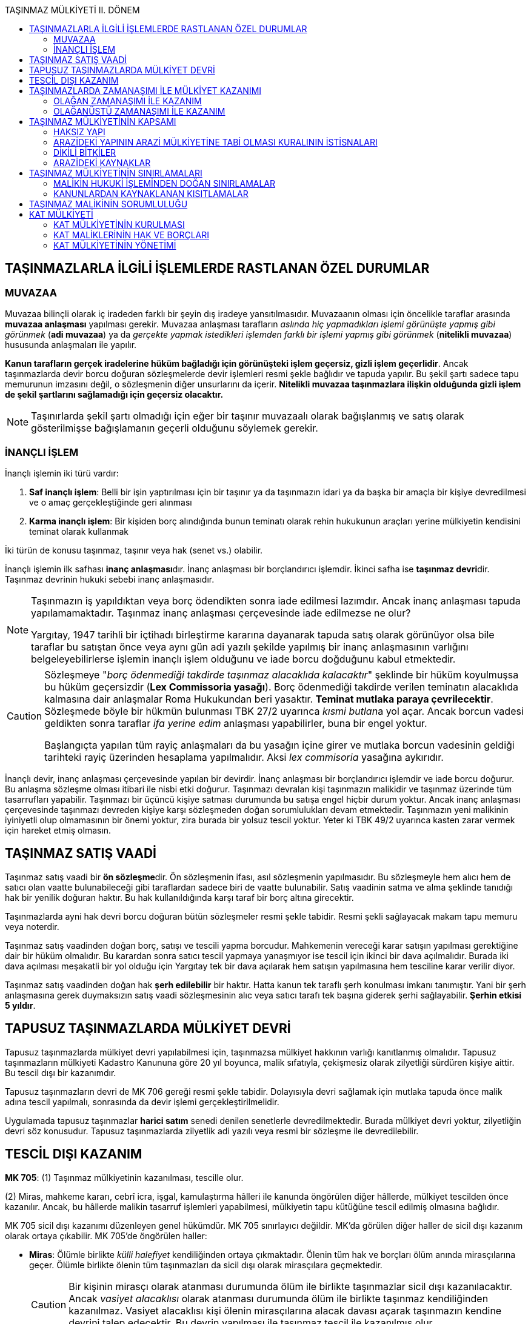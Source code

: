 :icons: font
:toc:
:toc-title: TAŞINMAZ MÜLKİYETİ II. DÖNEM

== TAŞINMAZLARLA İLGİLİ İŞLEMLERDE RASTLANAN ÖZEL DURUMLAR

=== MUVAZAA

Muvazaa bilinçli olarak iç iradeden farklı bir şeyin dış iradeye
yansıtılmasıdır. Muvazaanın olması için öncelikle taraflar arasında *muvazaa
anlaşması* yapılması gerekir. Muvazaa anlaşması tarafların _aslında hiç
yapmadıkları işlemi görünüşte yapmış gibi görünmek_ (*adi muvazaa*) ya da
_gerçekte yapmak istedikleri işlemden farklı bir işlemi yapmış gibi görünmek_
(*nitelikli muvazaa*) hususunda anlaşmaları ile yapılır.

*Kanun tarafların gerçek iradelerine hüküm bağladığı için görünüşteki işlem
geçersiz, gizli işlem geçerlidir*. Ancak taşınmazlarda devir borcu doğuran
sözleşmelerde devir işlemleri resmi şekle bağlıdır ve tapuda yapılır. Bu şekil
şartı sadece tapu memurunun imzasını değil, o sözleşmenin diğer unsurlarını da
içerir. *Nitelikli muvazaa taşınmazlara ilişkin olduğunda gizli işlem de şekil
şartlarını sağlamadığı için geçersiz olacaktır.*

NOTE: Taşınırlarda şekil şartı olmadığı için eğer bir taşınır muvazaalı olarak
bağışlanmış ve satış olarak gösterilmişse bağışlamanın geçerli olduğunu
söylemek gerekir.

=== İNANÇLI İŞLEM

İnançlı işlemin iki türü vardır:

. *Saf inançlı işlem*: Belli bir işin yaptırılması için bir taşınır ya da
taşınmazın idari ya da başka bir amaçla bir kişiye devredilmesi ve o amaç
gerçekleştiğinde geri alınması
. *Karma inançlı işlem*: Bir kişiden borç alındığında bunun teminatı olarak
rehin hukukunun araçları yerine mülkiyetin kendisini teminat olarak kullanmak

İki türün de konusu taşınmaz, taşınır veya hak (senet vs.) olabilir.

İnançlı işlemin ilk safhası **inanç anlaşması**dır. İnanç anlaşması bir
borçlandırıcı işlemdir. İkinci safha ise **taşınmaz devri**dir. Taşınmaz
devrinin hukuki sebebi inanç anlaşmasıdır.

[NOTE]
====
Taşınmazın iş yapıldıktan veya borç ödendikten sonra iade edilmesi lazımdır.
Ancak inanç anlaşması tapuda yapılamamaktadır. Taşınmaz inanç anlaşması
çerçevesinde iade edilmezse ne olur?

Yargıtay, 1947 tarihli bir içtihadı birleştirme kararına dayanarak tapuda satış
olarak görünüyor olsa bile taraflar bu satıştan önce veya aynı gün adi yazılı
şekilde yapılmış bir inanç anlaşmasının varlığını belgeleyebilirlerse işlemin
inançlı işlem olduğunu ve iade borcu doğduğunu kabul etmektedir.
====

[CAUTION]
====
Sözleşmeye "_borç ödenmediği takdirde taşınmaz alacaklıda kalacaktır_" şeklinde
bir hüküm koyulmuşsa bu hüküm geçersizdir (*Lex Commissoria yasağı*). Borç
ödenmediği takdirde verilen teminatın alacaklıda kalmasına dair anlaşmalar Roma
Hukukundan beri yasaktır. *Teminat mutlaka paraya çevrilecektir*. Sözleşmede
böyle bir hükmün bulunması TBK 27/2 uyarınca __kısmi butlan__a yol açar. Ancak
borcun vadesi geldikten sonra taraflar _ifa yerine edim_ anlaşması yapabilirler,
buna bir engel yoktur. 

Başlangıçta yapılan tüm rayiç anlaşmaları da bu yasağın içine girer ve mutlaka
borcun vadesinin geldiği tarihteki rayiç üzerinden hesaplama yapılmalıdır. Aksi
_lex commisoria_ yasağına aykırıdır.
====

İnançlı devir, inanç anlaşması çerçevesinde yapılan bir devirdir. İnanç
anlaşması bir borçlandırıcı işlemdir ve iade borcu doğurur. Bu anlaşma sözleşme
olması itibari ile nisbi etki doğurur. Taşınmazı devralan kişi taşınmazın
malikidir ve taşınmaz üzerinde tüm tasarrufları yapabilir. Taşınmazı bir üçüncü
kişiye satması durumunda bu satışa engel hiçbir durum yoktur. Ancak inanç
anlaşması çerçevesinde taşınmazı devreden kişiye karşı sözleşmeden doğan
sorumlulukları devam etmektedir. Taşınmazın yeni malikinin iyiniyetli olup
olmamasının bir önemi yoktur, zira burada bir yolsuz tescil yoktur. Yeter ki
TBK 49/2 uyarınca kasten zarar vermek için hareket etmiş olmasın.

== TAŞINMAZ SATIŞ VAADİ

Taşınmaz satış vaadi bir **ön sözleşme**dir. Ön sözleşmenin ifası, asıl
sözleşmenin yapılmasıdır. Bu sözleşmeyle hem alıcı hem de satıcı olan vaatte
bulunabileceği gibi taraflardan sadece biri de vaatte bulunabilir. Satış
vaadinin satma ve alma şeklinde tanıdığı hak bir yenilik doğuran haktır. Bu hak
kullanıldığında karşı taraf bir borç altına girecektir.

Taşınmazlarda ayni hak devri borcu doğuran bütün sözleşmeler resmi şekle
tabidir. Resmi şekli sağlayacak makam tapu memuru veya noterdir. 

Taşınmaz satış vaadinden doğan borç, satışı ve tescili yapma borcudur.
Mahkemenin vereceği karar satışın yapılması gerektiğine dair bir hüküm
olmalıdır. Bu karardan sonra satıcı tescil yapmaya yanaşmıyor ise tescil için
ikinci bir dava açılmalıdır. Burada iki dava açılması meşakatli bir yol olduğu
için Yargıtay tek bir dava açılarak hem satışın yapılmasına hem tesciline karar
verilir diyor.

Taşınmaz satış vaadinden doğan hak *şerh edilebilir* bir haktır. Hatta kanun
tek taraflı şerh konulması imkanı tanımıştır. Yani bir şerh anlaşmasına gerek
duymaksızın satış vaadi sözleşmesinin alıc veya satıcı tarafı tek başına
giderek şerhi sağlayabilir. *Şerhin etkisi 5 yıldır*. 

== TAPUSUZ TAŞINMAZLARDA MÜLKİYET DEVRİ

Tapusuz taşınmazlarda mülkiyet devri yapılabilmesi için, taşınmazsa mülkiyet
hakkının varlığı kanıtlanmış olmalıdır. Tapusuz taşınmazların mülkiyeti
Kadastro Kanununa göre 20 yıl boyunca, malik sıfatıyla, çekişmesiz olarak
zilyetliği sürdüren kişiye aittir. Bu tescil dışı bir kazanımdır. 

Tapusuz taşınmazların devri de MK 706 gereği resmi şekle tabidir. Dolayısıyla
devri sağlamak için mutlaka tapuda önce malik adına tescil yapılmalı,
sonrasında da devir işlemi gerçekleştirilmelidir.

Uygulamada tapusuz taşınmazlar *harici satım* senedi denilen senetlerle
devredilmektedir. Burada mülkiyet devri yoktur, zilyetliğin devri söz
konusudur. Tapusuz taşınmazlarda zilyetlik adi yazılı veya resmi bir sözleşme
ile devredilebilir.

== TESCİL DIŞI KAZANIM

====
*MK 705*: (1) Taşınmaz mülkiyetinin kazanılması, tescille olur.

(2) Miras, mahkeme kararı, cebrî icra, işgal, kamulaştırma hâlleri ile kanunda
öngörülen diğer hâllerde, mülkiyet tescilden önce kazanılır. Ancak, bu hâllerde
malikin tasarruf işlemleri yapabilmesi, mülkiyetin tapu kütüğüne tescil edilmiş
olmasına bağlıdır. 
====

MK 705 sicil dışı kazanımı düzenleyen genel hükümdür. MK 705 sınırlayıcı
değildir. MK'da görülen diğer haller de sicil dışı kazanım olarak ortaya
çıkabilir. MK 705'de öngörülen haller:

* *Miras*: Ölümle birlikte _külli halefiyet_ kendiliğinden ortaya çıkmaktadır.
Ölenin tüm hak ve borçları ölüm anında mirasçılarına geçer. Ölümle birlikte
ölenin tüm taşınmazları da sicil dışı olarak mirasçılara geçmektedir.
+
[CAUTION]
====
Bir kişinin mirasçı olarak atanması durumunda ölüm ile birlikte taşınmazlar
sicil dışı kazanılacaktır. Ancak _vasiyet alacaklısı_ olarak atanması durumunda
ölüm ile birlikte taşınmaz kendiliğinden kazanılmaz. Vasiyet alacaklısı kişi
ölenin mirasçılarına alacak davası açarak taşınmazın kendine devrini talep
edecektir. Bu devrin yapılması ile taşınmaz tescil ile kazanılmış olur.
====
* *Mahkeme kararı*: Bir taşınmazda ayni hak devri borcu doğuran bir sözleşme
ifa edilmediği takdirde, mahkemeden mülkiyetin MK 716'ya göre geçirilmesi talep
edilebilir. Bu durumda mahkemenin verdiği karar mülkiyeti geçiren yenilik
doğuran bir karardır. Bu karardan sonra yapılan tescil açıklayıcıdır.
+
[caption=""]
.Tescili isteme hakkı
====
*TMK 716*: (1) Mülkiyetin kazanılmasına esas olacak bir hukukî sebebe dayanarak
malikten mülkiyetin kendi adına tescilini istemek hususunda kişisel hakka sahip
olan kimse, malikin kaçınması hâlinde hâkimden, mülkiyetin hükmen geçirilmesini
isteyebilir.

(2) Bir taşınmazın mülkiyetini işgal, miras, kamulaştırma, cebrî icra veya
mahkeme kararına dayanarak kazanan kişi tescili doğrudan doğruya yaptırabilir.

(3) Bir taşınmazın mülkiyetinde eşler arasındaki mal rejimi dolayısıyla meydana
gelen değişiklikler, eşlerden birinin istemiyle tapu kütüğüne doğrudan tescil
olunur.
====
* *Cebri icra*: Haciz, rehnin paraya çevrilmesi veya iflas yoluyla takipte
birinin taşınmazı üzerinde haciz işlemi uygulatıp satış yapıldığında ihale
bittiği anda ihaleyi kazanan kişi sicil dışı mülkiyet sahibi olur.
* *İşgal*: İşgal bir yere el atma, orada bir hakimiyet kurmadır. İşgal yolu ile
mülkiyet kazanımı tapulu olup mülkiyet hakkı terkin edilmiş bir taşınmaz
olmalıdır.
+
NOTE: Mülkiyet hakkının terkin edilmiş olması sınırlı ayni hakları etkilemez.
İşgal yoluyla mülkiyeti kazanan kişi sınırlı ayni hakları tanımak zorundadır.
* *Kamulaştırma*

== TAŞINMAZLARDA ZAMANAŞIMI İLE MÜLKİYET KAZANIMI

=== OLAĞAN ZAMANAŞIMI İLE KAZANIM

[caption=""]
.Olağan zamanaşımı
====
*TMK 712*: Geçerli bir hukukî sebep olmaksızın tapu kütüğüne malik olarak
yazılan kişi, taşınmaz üzerindeki zilyetliğini davasız ve aralıksız olarak on
yıl süreyle ve iyiniyetle sürdürürse, onun bu yolla kazanmış olduğu mülkiyet
hakkına itiraz edilemez.
====

Şartları: 

. *Tapulu* bir taşınmaz olacak
. Tapudaki kayıt *yolsuz* olacak
. Zamanaşımı ile kazandığını iddia eden tapuda *malik olarak* görünecek
. Taşınmazda *10 yıl* süre ile *malik sıfatıyla* ve *aralıksız* zilyet olacak
+
TIP: Eğer kişi sürenin başında ve sonunda zilyetse karine olarak o süre boyunca
da zilyet kabul edilir. Küçük ara vermeler aralıksız olma şartını bozmaz.
. Bu 10 yıl *davasız* geçecek
+
NOTE: Zilyetliğin davasız olma şartı kendisine karşı dava açılmamış olmasıdır.
Bu dava kural olarak istihkak davası niteliğinde tapu kaydının düzeltilmesi
davasıdır. İstihkak davası niteliğinde olmayan bir dava, davasız olma şartını
bozmaz.
. Kişi *iyiniyetli* olacak
+
TIP: İstihkak davası dışında bir dava davasızlık şartını bozmazsa da iyiniyet
durumunu bozabilir. İyiniyet yolsuz kaydın konulmasından 10 yılın dolmasına
kadar bütün süreçte bulunması gereken bir şarttır.

Bu şartların varlığı halinde 10 yılın sonunda kanun gereği yolsuz kayıt
düzelerek hukuka uygun hale gelir. Artık malik aleyhine tapu kaydının
düzeltilmesi davası açılsa bile bu davanın reddedilmesi gerekir. Kişinin
tescilin yolsuz olduğu andan itibaren malik olarak kabul edilmesi gerektiği
kabul edilir.

=== OLAĞANÜSTÜ ZAMANAŞIMI İLE KAZANIM

[caption=""]
.Olağanüstü zamanaşımı
====
*TMK 713*: (1) Tapu kütüğünde kayıtlı olmayan bir taşınmazı davasız ve
aralıksız olarak yirmi yıl süreyle ve malik sıfatıyla zilyetliğinde bulunduran
kişi, o taşınmazın tamamı, bir parçası veya bir payı üzerindeki mülkiyet
hakkının tapu kütüğüne tesciline karar verilmesini isteyebilir.

(2) Aynı koşullar altında, maliki tapu kütüğünden anlaşılamayan veya yirmi yıl
önce (…)(1) hakkında gaiplik kararı verilmiş bir kimse adına kayıtlı bulunan
taşınmazın tamamının veya bölünmesinde sakınca olmayan bir parçasının zilyedi
de, o taşınmazın tamamı, bir parçası veya bir payı üzerindeki mülkiyet hakkının
tapu kütüğüne tesciline karar verilmesini isteyebilir.

(3) Tescil davası, Hazineye ve ilgili kamu tüzel kişilerine veya varsa tapuda
malik gözüken kişinin mirasçılarına karşı açılır.

(4) Davanın konusu, mahkemece gazeteyle bir defa ve ayrıca taşınmazın bulunduğu
yerde uygun araç ve aralıklarla en az üç defa ilân olunur.

(5) Son ilândan başlayarak üç ay içinde yukarıdaki koşulların gerçekleşmediğini
ileri sürerek itiraz eden bulunmaz ya da itiraz yerinde görülmez ve davacının
iddiası ispatlanmış olursa, hâkim tescile karar verir. Mülkiyet, birinci
fıkrada öngörülen koşulların gerçekleştiği anda kazanılmış olur.

(6) Davalılar ve itiraz edenler, aynı davada kendi adlarına tescile karar
verilmesini isteyebilirler.

(7) Kararda, tescili istenilen taşınmazın niteliği, yeri, sınırları ve
yüzölçümü belirtilir ve karara, uzmanlarca düzenlenen teknik bilgileri içeren
krokisi de eklenir.

(8) Özel kanun hükümleri saklıdır.
====

<<<

==== TAPUSUZ TAŞINMAZLARDA OLAĞANÜSTÜ ZAMANAŞIMI İLE KAZANIM

[caption=""]
.Tapuda kayıtlı olmayan taşınmaz malların tespiti
====
*Kadastro Kanunu 14*: (1) Tapuda kayıtlı olmayan ve aynı çalışma alanı içinde
bulunan ve toplam yüzölçümü sulu toprakta 40, kuru toprakta 100 dönüme kadar
olan (40 ve 100 dönüm dahil) bir veya birden fazla taşınmaz mal, çekişmesiz ve
aralıksız en az yirmi yıldan beri malik sıfatıyla zilyetliğini belgelerle veya
bilirkişi veyahut tanık beyanlarıyla ispat eden zilyedi adına tespit edilir.

(2) Sulu veya kuru arazi ayrımı, Toprak Koruma ve Arazi Kullanımı Kanunu
hükümlerine göre yapılır.

(3) 4342 sayılı Mera Kanununun 7 nci maddesinin üçüncü fıkrası gereği 3402
sayılı Kanun hükümlerine göre yapılacak işlemlerde Kadastro Komisyonlarına konu
uzmanı Ziraat Mühendisi dâhil edilir.

(4) Taşınmaz malın, yukarıdaki fıkranın kapsamı dışında kalan kısmının zilyedi
adına tespit edilebilmesi için, birinci fıkra gereğince delillendirilen
zilyetliğin ayrıca aşağıdaki belgelerden birine dayandırılması lazımdır.

.. 31/12/1981 tarihine veya daha önceki tarihlere ait vergi kayıtları,
.. Tasdikli irade suretleri ile fermanlar,
.. Muteber mütevelli, sipahi, mültezim temessük veya senetleri,
.. Kayıtları bulunmayan tapu veya mülga hazinei hassa senetleri veya muvakkat
tasarruf ilmuhaberleri,
.. Tasdiksiz tapu yoklama kayıtları,
.. Mülkname, muhasebatı atika kalemi kayıtları,
.. Mubayaa, istihkam ve ihbar hüccetleri,
.. Evkaf idarelerinden tapuya devredilmemiş tasarruf kayıtları. 
====

Tapusuz taşınmazlar için MK 713 ve Kadastro Kanunu 14 uygulanır. Hatta MK
713'ün devre dışı kaldığı söylenebilir. Tapusuz taşınmazlar bakımından şartları
belirleyen Kadastro Kanunudur ve Kadastro Kanunu yürürlükten kalkana kadar
böyle devam edecektir. Bunun kadastro yapılmasıyla ilgisi yoktur. Kadastro
yapılmayan yerlerde de Kadastro Kanunu 33 gereği Kadastro Kanunu 14 uygulanır.

Sulu toprakta 40, kuru toprakta 100 dönüme kadar olan yerler sınırdır. Bir kişi
zamanaşımı ile ancak bu kadar kazanabilir. MK 713'te böyle bir sınır yoktur.

20 yıl bir zamanaşımı süresi olduğu için hesaplanması TBK'daki zamanaşımı
sürelerinin hesaplanmasına ilişkindir. 

Zilyetlik devir yoluyla geçmiş ise ve geçerli bir hukuki sebep varsa zilyetliği
devralan kendisine devredenin zilyetlik süresinden faydalanabilir.

Davasız olma şartı burada da geçerlidir. Ancak dava dışında zilyetliğin
zamanaşımı ile kazandırmasını engellemez, zira olağanüstü zamanaşımı ile
kazanımda iyiniyet şartı yoktur. Kişi taşınmazın başkasına ait olduğunu bilse
dahi, tapusuz taşınmaza 20 yıl boyunca davasız zilyet olmuşsa mülkiyeti
kazanır.

[NOTE]
====
Taşınmazda 15 yıldır zilyet olan kişi olağanüstü zamanaşımı ile mülkiyeti
kazanmış olduğu iddiası ile mahkemeye başvurur ve taşınmazın kendisi adına
tescilini isterse dava reddedilecektir. Zira olağanüstü zamanaşımı ile kazanım
için gerekli süre 20 yıldır. Bu durumda aynı kişi 5 yıl sonra tekrar dava
açabilir mi?

Bu problem 2007 tarihli bir içtihadı birleştirme kararı ile çözülmüştür.
Yargıtay, davanın süre şartı dolmadığı için reddi halinde yeni bir 20 yıllık
süreye ihtiyaç duyulacağını, sürenin baştan başlayacağını kabul etmiştir.
====

Kadastro çalışmasında kişi hakkını sulu arazide 40, kuru arazide 100 dönüme
kadar bilirkişi ve tanık beyanıyla ispat ettiği takdirde önce tutanağa
geçirilir, sonrasında da itiraz edilmezse tutanaklar tapuya dönüştürülür. 

Kadastro teknisyeni şartların varlığına ikna olursa tutanağa yazar. Şartların
gerçekleşmemişse dava açılır ve mahkeme kararı ile kesin çözüme bağlanır.

IMPORTANT: Bir kadastro bölgesinde, kadastro kesinleştikten sonra kadastro
öncesi bir hukuki sebebe dayanarak dava açılması için 10 yıllık bir hak
düşürücü süre tanınmıştır.

Kadastro çalışması dışında, 20 yıl boyunca tapusuz taşınmaza zilyet olmuş kişi
taşınmazın kendisine tescili için MK 713 uyarınca dava açmalıdır. 

NOTE: 1998 tarihli bir içtihadi birleştirme kararında Yargıtay mahkemenin
kararının kurucu olduğunu kabul etmiştir. Doktrinde bu karar çokça
eleştirilmiş, 20 yıllık zilyetlik aranan şartlarda dolduğu anda mülkiyetin
kazanıldığı savunulmuştur.

[caption=""]
.Hazine adına tespit
====
*Kadastro Kanunu 18*: (1) Yukarıdaki maddelerin hükümleri dışında kalan ve
tescile tabi bulunan taşınmaz mallar ile tarım alanına dönüştürülmesi veya
ekonomik yarar sağlanması mümkün olan yerler Hazine adına tespit olunur.

(2) Orta malları, hizmet malları, ormanlar ve Devletin hüküm ve tasarrufu
altında olup da bir kamu hizmetine tahsis edilen yerler ile kanunları uyarınca
Devlete kalan taşınmaz mallar, tapuda kayıtlı olsun olmasın kazandırıcı
zamanaşımı yolu ile iktisap edilemez.
====

[caption=""]
.İhya edilen taşınmaz mallar
====
*Kadastro Kanunu 17*: (1) Orman sayılmayan Devletin hüküm ve tasarrufu altında
bulunan ve kamu hizmetine tahsis edilmeyen araziden, masraf ve emek sarfı ile
imar ve ihya edilerek tarıma elverişli hale getirilen taşınmaz mallar 14 üncü
maddedeki şartlar mevcut ise imar ve ihya edenler veya halefleri adına, aksi
takdirde hazine adına tespit edilir.

(2) İl, ilçe ve kasabaların imar planının kapsadığı alanlarda kalan taşınmaz
mallarda bu hüküm uygulanmaz. 
====

== TAŞINMAZ MÜLKİYETİNİN KAPSAMI

[caption=""]
.Kapsam
====
*MK 718*: (1) Arazi üzerindeki mülkiyet, kullanılmasında yarar olduğu ölçüde,
üstündeki hava ve altındaki arz katmanlarını kapsar.

(2) Bu mülkiyetin kapsamına, yasal sınırlamalar saklı kalmak üzere yapılar,
bitkiler ve kaynaklar da girer.
====

Arazi sınırları belirlenmiş yeryüzü parçasıdır. Sınırların belirlenmesi MK
719'da düzenlenmiştir.

[caption=""]
.Sınırların belirlenmesi
====
*MK 719*: (1) Taşınmazın sınırları, tapu plânları ve arz üzerindeki sınır
işaretleriyle belirlenir.

(2) Tapu plânları ile arz üzerindeki işaretler birbirini tutmazsa, asıl olan
plândaki sınırdır. Bu kural, yetkili makamlarca heyelân bölgesi olduğu
belirlenen yörelerde uygulanmaz.
====

Tapudaki belgeler arasında harita ya da plan denilen krokiler vardır. Bu
krokiler taşınmazın sınırını belli eden en önemli belgelerdir. Kural sınırların
krokiye göre belirlenmesidir. Eğer krokiye göre belirlenen sınıra bir başkası
tecavüz ediyorsa, mülkiyet hakkına dayanan *el atmanın önlenmesi davası* tecavüz
önlenir. Eğer tapuda bir yanlışlık varsa, kroki yanlış olduğu için yüzölçümü
sınırları tapuya yanlış geçirilmişse o zaman da mülkiyet hakkına dayanan *tapu
kaydının düzeltimesi davası* açılacaktır.

[caption=""]
.Sınır belirleme yükümlülüğü
====
*MK 720*: (1) Her arazi maliki, komşusunun istemi üzerine belli olmayan
sınırların belirlenmesi için tapu plânlarının düzeltilmesine veya arz üzerine
sınır işaretleri konulmasına katkıda bulunmakla yükümlüdür.
====

=== HAKSIZ YAPI

[caption=""]
.Mülkiyet ilişkisi
====
*MK 722*: (1) Bir kimse kendi arazisindeki yapıda başkasının malzemesini ya da
başkasının arazisindeki yapıda kendisinin veya bir başkasının malzemesini
kullanırsa, bu malzeme arazinin bütünleyici parçası olur.

(2) Ancak, sahibinin rızası olmaksızın kullanılmış olan malzemenin sökülmesi
aşırı zarara yol açmayacaksa, malzeme sahibi, gideri yapıyı yaptırana ait olmak
üzere bunların sökülüp kendisine verilmesini isteyebilir.

(3) Aynı koşullar altında arazinin maliki de, rızası olmaksızın yapılan yapıda
kullanılan malzemenin, gideri yapıyı yaptırana ait olmak üzere sökülüp
kaldırılmasını isteyebilir.
====

[caption=""]
.Tazminat
====
*MK 723*: (1) Malzeme sökülüp alınmazsa arazi maliki, malzeme sahibine uygun
bir tazminat ödemekle yükümlüdür.  Yapıyı yaptıran arazi maliki iyiniyetli
değilse hâkim, malzeme sahibinin uğradığı zararın tamamının tazmin edilmesine
karar verebilir.

(2) Yapıyı yaptıran malzeme sahibi iyiniyetli değilse, hâkimin hükmedeceği
miktar bu malzemenin arazi maliki için taşıdığı en az değeri geçmeyebilir.
====

[caption=""]
.Arazinin mülkiyetinin malzeme sahibine verilmesi
====
*MK 724*: (1) Yapının değeri açıkça arazinin değerinden fazlaysa, iyiniyetli
taraf uygun bir bedel karşılığında yapının ve arazinin tamamının veya yeterli
bir kısmının mülkiyetinin malzeme sahibine verilmesini isteyebilir.
====

==== HAKSIZ YAPIYI ARAZİ MALİKİNİN YAPMASI

Arazi malikinin kendi arazisi üzerinde inşa ettiği yapıda başkasına ait
malzemeyi haksız olarak kullanması durumudur. Normal şartlarda yapı arazinin
bütünleyici parçası olduğu için arazi malikinin olur.

. *MK 722 kapsamında malzemenin sökülerek geri verilmesi için*:

.. İnşaat malzeme malikinin rızası olmadan yapılmış olmalıdır.
.. Malzemenin sökülerek kaldırılması aşırı zarara yol açmamalıdır.

. *MK 723 kapsamında tazminat talep edilebilmesi için*:

.. Malzemenin sökülerek geri verilmesi talep edilmemiş veya edilse bile
reddedilmiş olmalıdır.

[NOTE]
====
Tarafların iyiniyeti tazminat ödeme yükümlülüğünün olup olmaması kapsamında
değil, tazminat miktarının takdiri aşamasında önem arz eder. Ödenecek tazminat
miktarı tarafların iyiniyetine göre farklılık gösterir.

Arazi malikinin malzemenin başkasına ait olduğunu bilmemesi ve bilmesinin
gerekmemesi ya da bunu bilmekle birlikte malzeme malikinin rızasının olduğunu
düşünmekte haklı olması durumunda iyiniyetli olduğu kabul edilir.

Arazi maliki iyiniyetli ise uygun bir tazminat ödemekle yükümlüdür. İyiniyetli
değilse, hakim malzeme malikinin uğradığı zararın tümünün tazminine
hükmedebilir. Ancak tazminat taşınmazın arazi malikine sağladığı objektif değer
faydasını aşamaz.

Arazi maliki iyiniyetli ise _sebepsiz zenginleşme_, iyiniyetli değilse _haksız
fiil_ hükümlerine göre sorumlu olur.

Malzeme sahibi iyiniyetli değilse, malzemenin alındığını, kullanıldığını görmüş
ama ses çıkarmamışsa tazminat miktarı, malzemenin arazi maliki için taşıdığı en
az değeri geçmeyebilir.
====

. *MK 724 kapsamında arazi mülkiyetinin malzeme malikine geçirilmesi için*:

.. Malzeme maliki arazi mülkiyetinin kendisine geçirilmesini talep etmelidir.
.. Malzeme maliki iyiniyetli olmalıdır.
.. Yapının değeri *açıkça* arazinin değerinden fazla olmalıdır.
.. Malzeme maliki MK 722 uyarınca talepte bulunmamış veya bulunmuş olsa bile
talebi reddedilmiş olmalıdır.
.. Malzeme maliki MK 723 uyarınca tazminat talebinde bulunmamış olmalıdır.

Yukarıdaki şartların varlığı halinde malzeme maliki, yapının ve arazinin
mülkiyetinin *uygun bir bedel karşılığında* kendisine verilmesini isteyebilir.

==== HAKSIZ YAPIYI MALZEME MALİKİNİN YAPMASI

Bir kişinin kendisine ait malzeme ile başkasının taşınmazına haksız yapı
yapması durumudur.

. *MK 722/3 uyarınca arazi malikinin malzemenin sökülerek kaldırılmasını talep
etmesi için*: 

.. Yapı arazi malikinin rızası olmadan yapılmış olmalıdır.
.. Malzemenin sökülerek kaldırılması aşırı zarara yol açmamalıdır.

Arazi malikinin malzemenin sökülerek kaldırılmasını talep etmemiş olması veya
bu talebin reddedilmiş olması halinde malzeme maliki arazi malikinden tazminat
talep edebilir.

. *MK 723 uyarınca tazminat talep edilebilmesi için*:

.. Arazi malikinin malzemenin sökülerek kaldırılmasını talep etmemiş olması
veya bu talebin reddedilmiş olması gerekir.

[NOTE]
====
Malzeme maliki iyiniyetli ise, yani arazinin başkasına ait olduğunu bilmiyorsa
ve bilmesi gerekmiyorsa ya da arazi malikinin rızasının olduğunu düşünmekte
haklı ise uygun bir tazminat isteyebilir. Hem malzemenin parasını hem de
emeğini isteyebilir.

Malzeme maliki iyiniyetli değilse, arazi malikinin vereceği tazminat bu
malzemenin arazi maliki için taşıdığı en az değeri geçemez.

Arazi maliki iyiniyetli değilse malzeme malikinin bütün zararlarının tazminine
hükmedebilir.
====

. *MK 724 uyarınca arazi müllkiyetinin malzeme malikine geçirilmesi talebi*:

.. Bu talebi hem arazi maliki hem de malzeme maliki yöneltebilir. Talep eden
taraf iyiniyetli olmalıdır. 
.. Arazi malikine uygun bir tazminat verilmelidir.
.. Malzemenin sökülerek kaldırılması talep edilmemiş veya reddedilmiş
olmalıdır.
.. Tazminat talep edilmemiş olmalıdır.
.. Yapının değeri açıkça arazinin değerinden fazla olmalıdır.

==== HAKSIZ YAPIYI ÜÇÜNCÜ KİŞİNİN YAPMASI

Üçüncü bir kişinin başkasına ait bir malzeme ile bir başka kişinin arazisi
üzerinde haksız yapı inşa etmesi durumudur.

. *Arazi malikinin hakları*

.. _Giderleri yapana ait olmak üzere malzemenin sökülüp kaldırılması_

... Arazi malikinin rızası olmamalıdır.
... Malzemenin sökülüp kaldırılması aşırı zarara yol açmamalıdır.

.. _Vekaletsiz iş görme veya haksız fiil kurallarına göre yapandan tazminat
talebi_

. *Malzeme malikinin hakları*

.. _Yapı arazi malikinin rızası ile yapılmış ise MK 722 veya 723'ün
uygulanması_
+
NOTE: Malzeme maliki, arazi malikinden sebepsiz zenginleşme hükümlerine göre,
inşaatı yapandan ise haksız fiil veya sebepsiz zenginleşme kurallarına göre
talepte bulunabilir. Zararını bir tarafa tazmin ettirmiş ise artık diğer tarafa
başvurması mümkün değildir.
.. _Malzeme maliki iyiniyetli ise MK 724 uyarınca arazi mülkiyetinin kendisine
geçirilmesi_

. *Yapıyı yapanın hakları*
+
Malzeme malikinden bir talepte bulunamaz.

.. _Arazi malikinin rızası varsa, arazi malikine vekalet hükümleri kapsamında
başvurabilir._
.. _Arazi malikinin rızası varsa, arazi malikine karşı vekaletsiz iş görme
hükümlerinden faydalanabilir._

=== ARAZİDEKİ YAPININ ARAZİ MÜLKİYETİNE TABİ OLMASI KURALININ İSTİSNALARI

==== TAŞKIN YAPI

[caption=""]
.Taşkın yapılar
====
*MK 725*: (1) Bir yapının başkasına ait araziye taşırılan kısmı, eğer yapıyı
yapan malik taşırılan arazi üzerinde bir irtifak hakkına sahip bulunuyorsa, ona
ait taşınmazın bütünleyici parçası olur.

(2) Böyle bir irtifak hakkı yoksa, zarar gören malik taşmayı öğrendiği tarihten
başlayarak onbeş gün içinde itiraz etmediği, aynı zamanda durum ve koşullar da
haklı gösterdiği takdirde, taşkın yapıyı iyiniyetle yapan kimse, uygun bir
bedel karşılığında taşan kısım için bir irtifak hakkı kurulmasını veya bu
kısmın bulunduğu arazi parçasının mülkiyetinin kendisine devredilmesini
isteyebilir.
====

* *Malik, diğer arazideki yapının kendi arazisine taşmasına izin vermeyi
* taahhüt etmişse (irtifak hakkı varsa)*: Taşma toprağa bağlı bir yapının
taşması şeklindeyse bu irtifakın üst hakkı olması lazımdır. Bunun dışındaki
irtifaklar taşkın yapı kurumunun işletilmesi için yeterli olmaz. Böyle bir üst
hakkı söz konusu ise MK 725/1 gereğince taşan kısım hangi yapıdan taşmışsa o
taşınmazın bütünleyici parçası olur.
* *Taraflar arasında irtifak hakkı söz konusu değilse*
+
Aşağıdaki şartlar söz konusu ise kanun koyucu MK 725/2'de iki ayrı hak
tanımıştır:
****
. İrtifak hakkı veya irtifak taahhüdü olmamalıdır.
. İnşaat iyiniyetle yapılmış olmalıdır.
. Arazi maliki yapının arazisine taştığını öğrendiği tarihten itibaren 15 gün
içinde itiraz etmemiş olmalıdır.
. Durum ve koşullar yapının kalmasını haklı göstermelidir.
****
+
Bu haklar;

. Uygun bir bedel karşılığında irtifak hakkı tanınması (eşyaya bağlı olmak zorunda)
. Uygun bir bedel karşılığında mülkiyet hakkı tanınması

==== ÜST HAKKI

[caption=""]
.Üst hakkı
====
*MK 726*: (1) Bir üst irtifakına dayalı olarak başkasına ait bir arazinin
altında veya üstünde sürekli kalmak üzere inşa edilen yapıların mülkiyeti,
irtifak hakkı sahibine ait olur.

(2) Bir binanın başlı başına kullanılmaya elverişli bağımsız bölümleri üzerinde
kat mülkiyeti veya kat irtifakı kurulması, Kat Mülkiyeti Kanununa tâbidir.

(3) Bağımsız bölümler üzerinde ayrıca üst hakkı kurulamaz.
====

*Üst hakkı*, bir kişiye başkasına ait bir arazideki yapının maliki olma yetkisi
veren bir irtifak hakkıdır.

Üst hakkının sağladığı mülkiyet hakkı, irtifak hakkının sağladığı yetkidir.
Yapı üzerindeki mülkiyet hakkı üzerinde yapılacak tasarruf işlemleri irtifak
üzerinde tasarruf yolu ile yapılabilecektir.

Kanun koyucu üst hakkı bakımından 100 yıllık bir sınır koymuştur. Bu süre
bittiğinde irtifak hakkı sona erecektir. İrtifak hakkın sona ermesiyle arazi
üzerindeki yapıların mülkiyeti arazi malikine geçer.

==== MECRALAR

[caption=""]
.Mecralar
====
*MK 727*: (1) Su, gaz, elektrik ve benzerlerinin mecraları, işletmenin
bulunduğu taşınmazın dışında olsalar bile, aksine bir düzenleme olmadıkça o
işletmenin eklentisi ve işletme malikinin malı sayılır.

(2) Komşuluk hukukunun gerektirdiği hâller dışında bir taşınmazın böyle bir
mecra ile aynî hak olarak yüklenmesi, ancak bir irtifak hakkı kurulması
suretiyle olabilir.

(3) İrtifak hakkı, mecra dışarıdan görülmüyorsa tapu kütüğüne tesciliyle,
dışarıdan görülüyorsa noterce düzenlenecek sözleşmeye dayanılarak mecranın
yapılmasıyla doğar.
====

*Mecra*, doktrinde "_kuvvet ve maddelerin taşıma ve dağıtımına yarayan teknik
tesisat_" olarak tanımlanmaktadır.

* Mecra komşuluk hukukuna göre zorunlu olarak kurulabilir.
* İki taraf anlaşarak mecra irtifakı kurabilir.
* Bir taraf mecra irtifakı kurmayı taahhüt etmiş olabilir.
* Bir taraf diğerinin haberi olmadan mecra inşa etmişse haksız yapı kuralları
uygulanabilir.

TIP: Mecraların mutlaka hizmet ettiği araziye ait olacağına dair emredici bir
kural yoktur, aksine düzenleme mümkündür.

=== DİKİLİ BİTKİLER

Arazinin mülkiyeti o araziye sıkı sıkıya bağlı olan ve topraktan sökülmemesi
gereken bitkileri de kapsar. Bitkiler hakkında bir üst hakkı tanınması mümkün
değildir.

Uygulamada ağaçların başkasının arazine dikilmiş olması halinde haksız yapı
hükümleri kıyasen uygulanır.

[caption=""]
.Araziye dikilen fidanlar
====
*MK 729*: (1) Bir kimse başkasının fidanını kendi arazisine ya da kendisinin
veya bir üçüncü kişinin fidanını başkasının arazisine dikerse, başkasının
malzemesini kullanarak yapılan yapılara veya taşınır yapılara ilişkin hükümler
bunlar hakkında da uygulanır.

(2) Ağaçlar ve ormanlar üst hakkına konu olamaz.
====

Ağaçların başkasının arazisine taşması durumunda müdahalenin men'i davası
açılarak ağacın kaldırılması istenebilir. Kaldırılmazsa taşan dallar
kesilebilir.

=== ARAZİDEKİ KAYNAKLAR

*Kaynak*, doğal olarak veya insan emeği ile toprak sathına çıkan su olarak
tanımlanabilir. MK 748 vd. kaynakların korunmasına ilişkin maddeler vardır.
Herkes kaynağına zarar verilmemesini, kirletilmemesini isteme hakkına sahiptir.
Eğer bir kişinin kaynağı başkasının fiilinden dolayı zarar görürse bu zararın
tazmini istenebilir.

Aynı kaynaktan beslenen kişiler arasında ortak mülkiyet ilişkisi kurulur.

[caption=""]
.Aynı yataktan beslenen kaynaklar
====
*MK 759*: (1) Değişik maliklere ait komşu kaynaklar, ortak bir ana kaynaktan
beslenmekte ise maliklerden her biri, bu kaynakların birlikte tutulmasını ve
suyun hak sahiplerine o zamana kadarki yararlanmaları oranında dağıtılmasını
isteyebilir.

(2) Hak sahipleri, ortak tesis masraflarını yararlanmaları oranında
üstlenirler.

(3) Birinin karşı çıkması hâlinde, hak sahiplerinden her biri, diğer
kaynaklardaki su azalacak olsa bile, kendi kaynağındaki suyun tutulup
akıtılması için gerekli işleri yapabilir ve kendi kaynağına gelen suyun miktarı
bu işler sonunda çoğaldığı takdirde, ancak bu çoğalma oranında bir bedel
vermekle yükümlü olur.
====

== TAŞINMAZ MÜLKİYETİNİN SINIRLAMALARI

=== MALİKİN HUKUKİ İŞLEMİNDEN DOĞAN SINIRLAMALAR

==== ALIM HAKKI

*Alım hakkı*, hak sahibine tek taraflı bir beyanla taşınmazın alıcısı olabilme
hakkı veren, yenilik doğuran bir haktır.

[caption=""]
.Şekil
====
*TBK 237*: (2) Taşınmaz satışı vaadi, geri alım ve alım sözleşmeleri, resmî
şekilde düzenlenmedikçe geçerli olmaz.
====

Alım hakkı TBK 237/2 uyarınca resmi şekilde düzenlenmelidir. *Noterler bu
sözleşmeyi düzenlemeye yetkili değildir*. Taşınmazlara ilişkin resmiyet
kazandırma yetkisi tapu memurlarındadır. Noterde düzenlendiği takdirde _tahvil_
kurumu uygulanarak taşınmaz satış vaadine çevrilebilir.

Alım hakkı sahibi hakkını kullanınca taşınmaz maliki ile aralarında
kendiliğinden bir satış ilişkisi doğar. Böylece taşınmaz malikinin ilgili
taşınmazın mülkiyetini tapuda devretme borcu ortaya çıkar. Buna karşılık da
alım hakkı sahibi bir semen ödeyecektir.

Malik devir borcunu ifa etmezse alım hakkı sahibi MK 716 uyarınca dava açarak
tescili talep edebilir. Hakim mülkiyetin geçirilmesine hükmederse mülkiyet
tescil dışı bir şekilde alım hakkı sahibine geçer. Bundan sonra yapılacak
tescil açıklayıcıdır.

TIP: Taşınmaz satış vaadinde satış sözleşmesi yapma borcu doğar. Alım hakkında
ise satış ilişkisi doğar.

[caption=""]
.Süresi ve şerhi
====
*TBK 238*: (1) Önalım, geri alım ve alım hakları en çok on yıllık süre için
kararlaştırılabilir ve kanunlarda belirlenen süreyle tapu siciline şerh
edilebilir.
====

Alım hakkı sözleşmesi en fazla 10 yıllık yapılır.

[caption=""]
.Alım ve geri alım hakları
====
*MK 736*: (1) Tapu kütüğüne şerh verilen alım ve geri alım hakları, şerhde
belirtilen süre içinde her malike karşı kullanılabilir.

(2) Şerhin etkisi, her durumda, şerhin verildiği tarihin üzerinden on yıl
geçmekle sona erer.
====

Alım hakkı sözleşmesi şerhedilebilir. Şerhin etkisi 10 yıl boyunca devam eder.
Şerh için şerh anlaşması gereklidir.

Şerhin iki etkisi vardır:

. Taşınmazı devretme borcunu eşyaya bağlı borç haline getirir.
. Munzam etki ile hakkın kullanılması önündeki engelleri bertaraf eder.

Alım hakkı ancak sözleşmede açık hüküm olması durumunda mümkündür.

[caption=""]
.Devredilmesi ve miras yoluyla geçmesi
====
*TBK 239*: (1) Aksine anlaşma olmadıkça, sözleşmeden doğan önalım, alım ve geri
alım hakları devredilemez, ancak miras yoluyla geçer.

(2) Bu hakların devredilebileceği sözleşmeyle kararlaştırılmışsa, devir işlemi
hakkın kurulması için öngörülen şekilde yapılmadıkça geçerli olmaz.
====

==== GERİ ALIM HAKKI

*Geri alım hakkı*, taşınmazını başkasına devretmiş olan kişiye tek taraflı
irade beyanıyla taşınmazını geri alabilme yetkisi sağlayan, yenilik doğuran bir
haktır.

Bir hakkın geri alım hakkı olarak nitelendirilmesi için en geç taşınmaz
mülkiyetinin devri anına kadar kurulması gerekir. Taşınmaz mülkiyetinin
devrinden sonra yapılmış sözleşmeler alım sözleşmesi olarak nitelendirilir.

Geri alım hakkı resmi şekilde kurulur (TBK 237/2). Hak kullanıldığında alım
hakkındaki gibi bir satış ilişkisi doğar. Semen sözleşmede belirlenmiş ise o
değer üzerindeni belirlenmemiş ise hakkın kullanıldığı andaki taşınmazın rayiç
bedeli üzerinden satış yapılır.

Şerh anlaşması yapılarak şerhi mümkündür (TBK 238, MK 736). Şerhin süresi on
yıldır (MK 736/2).

Sözleşmede aksi kararlaştırılmamışsa devri mümkün değildir (TBK 239).

.Geri alım hakkının inançlı işlem ile ilişkisi
****
*Ortak yönleri*:

. Mülkiyet başlangıçta alıcıya geçmektedir.
. İki kurum da _Lex Commissoria_ yasağına aykırılık teşkil etmez.

*Farkları*:

. Geri alım hakkında şerh mümkündür.
. İnanç anlaşması herhangi bir resmi şekle tabi değildir.
. Geri alım hakkında iade borcu hakkın kullanılması ile doğar. İnanç
anlaşmasında ise koşulun gerçekleşmesi ile iade borcu doğar.
****

==== HUKUKİ İŞLEMDEN KAYNAKLANAN ÖNALIM HAKKI

*Önalım hakkı*, taşınmaz malikinin, taşınmazını bir üçüncü kişiye satması
halinde hak sahibine tek taraflı beyanla taşınmaza alıcı olabilme hakkı veren
yenilik doğuran haktır.

CAUTION: Önalım hakkının kullanılması şarta bağlıdır. Şart taşınmaz malikinin
taşınmazı üçüncü kişiye satmasıdır.

[caption=""]
.İleri sürülmesi
====
*TBK 240*: (1) Önalım hakkı, taşınmazın satışı ya da ekonomik bakımdan satışa
eşdeğer her türlü işlemin yapılması hâllerinde kullanılabilir.

(2) Taşınmazın, mirasın paylaşımında mirasçılardan birine özgülenmesi, cebrî
artırma yoluyla satışı ve kamu hizmetlerinin yerine getirilmesi ve bunlara
benzer amaçlarla edinilmesi hâllerinde önalım hakkı kullanılamaz.
====

[caption=""]
.Koşulları ve hükümleri
====
*TBK 241*: (1) Satıcı veya alıcı, satış sözleşmesinin yapıldığını ve içeriğini
önalım hakkı sahibine noter aracılığıyla bildirmek zorundadır.

(2) Önalım hakkı kullanıldıktan sonra satış sözleşmesi ortadan kaldırılırsa ya
da alıcının şahsından kaynaklanan sebeplerle onaylanmazsa, bu durum önalım
hakkı sahibine karşı ileri sürülemez.

(3) Önalım hakkını kuran sözleşmede aksi öngörülmemişse, önalım hakkı sahibi
taşınmazı, satıcının üçüncü kişiyle kararlaştırdığı satışa ilişkin koşullarla
kazanır.

(4) Ekonomik bakımdan satışa eşdeğer işlemlerde de yukarıdaki hükümler
uygulanır.
====

Önalım sözleşmesi resmi şekle tabi değildir, yazılı yapılması yeterlidir.

[caption=""]
.Şekil
====
*TBK 237*: (3) Önalım sözleşmesinin geçerliliği, yazılı şekilde yapılmış
olmasına bağlıdır.
====

Önalım hakkının şerhi mümkündür. Şerh 10 yıl süre için geçerlidir.

Önalım hakkı diğerlerinin aksine dava açılarak kullanılmak zorundadır.

[caption=""]
.Kullanılması ve hükümleri
====
*TBK 242*: (1) Sözleşmeden doğan önalım hakkını kullanmak isteyen hak sahibi,
bu hak şerhedilmiş ve taşınmazın mülkiyeti alıcı adına tescil edilmişse
alıcıya; aksi takdirde satıcıya karşı, satışın veya ekonomik bakımdan satışa
eşdeğer başka bir işlemin kendisine bildirildiği tarihten başlayarak üç ay ve
her hâlde satışın yapılmasından başlayarak iki yıl içinde dava açmak
zorundadır.
====

Yargıtay önalım hakkı sahibi ne kadar önce bilirse bilsin hak düşürücü sürenin
başlangıcı için noterden yapılan ihtarı kabul etmektedir. Noterden yapılan
ihtarla bu sürenin başlaması için, yapılan ihtarda hangi sözleşmenin yapıldığı,
alıcının kim olduğu, bedelin ne olduğu yer almalıdır. Aksi takdirde ihtar
yapılmamış sayılır.

Taşınmaz mülkiyeti mahkeme kararıyla tescil dışı kazanılır. Ancak hakim önce
bedelin yatırılmasını aramaktadır.

* Önalım sözleşmesinde herhangi bir bedel belirlenmemişse, önalım hakkını
doğuran satış ilişkisinin bedeli yatırılır.
* Sözleşmede bedel belirlenmişse bu bedel yatırılır.

=== KANUNLARDAN KAYNAKLANAN KISITLAMALAR

==== KANUNDAN KAYNAKLANAN ÖNALIM HAKKI

Yasal önalım hakkı paydaşlardan birinin mülkiyet payını satış veya ekonomik
olarak satışa eşdeğer bir sözleşme ile üçüncü kişiye geçirmesi halinde
kullanılacak bir haktır.

====
*MK 732*: (1) Paylı mülkiyette bir paydaşın taşınmaz üzerindeki payını tamamen
veya kısmen üçüncü kişiye satması hâlinde, diğer paydaşlar önalım hakkını
kullanabilirler.
====

CAUTION: Bir paylı mülkiyet ilişkisinde yasal önalım hakkı sahibi olmak için
paydaş olmak şarttır.

Önalım hakkının muhatabı olan kişi, payı önalım hakkı sahibine devretme
yükümlülüğü altına girer. Bunun için hakkın şerh edilmiş olması gerekmez,
kanun eşyaya bağlı borç etkisi yaratır.

NOTE: Sözleşmeden doğan önalım hakkının sadece ilk satıştan sonraki satışlar
için de geçerli olup olmayacağı tartışmalıdır. Ancak burada *kanundan doğan bir
sınırlama olduğu için yapılan her pay satışında bu hak yeniden doğar*.

Önalım hakkı dava yoluyla kullanılır. Yapılan satışın alıcı veya satıcı
tarafından önalım hakkı sahibini noter aracılığıyla bildirilmesinden itibaren 3
ay ve her halükarda 2 yıl içerisinde dava açılmalıdır.

Henüz devir yapılmamışsa satış yapan paydaşa, tescil yapılmış ise alıcıya karşı
dava açılır.

[caption=""]
.Kullanılması
====
*MK 734*: (1) Önalım hakkı, alıcıya karşı dava açılarak kullanılır.

(2) Önalım hakkı sahibi, adına payın tesciline karar verilmeden önce, satış
bedeli ile alıcıya düşen tapu giderlerini, hâkim tarafından belirlenen süre
içinde hâkimin belirleyeceği yere nakden yatırmakla yükümlüdür.
====

[TIP]
====
Hak alıcıya karşı kullanıldıktan sonra alıcının taşınmazı bir üçüncü kişiye
satması durumunda hak üçüncü kişiye karşı ileri sürülemez.

Örneğin A malını D'ye satar ve B kanundan doğan önalım hakkını D'ye karşı
kullanır. D de taşınmazı E'ye satar ve devreder. Bu durumda B önalım hakkını
E'ye karşı ileri süremez. Bunun E'ye karşı da ileri sürülebilmesi için bir
kanun hükmüne ihtiyaç vardır. Sözleşmesel önalım hakkında bunu şerh sağlar. E
payını F'ye satarsa, bu yeni bir satış olduğu için B hakkını F'ye karşı
kullanabilir.
====

Önalım hakkını birden çok malik kullanırsa pay maliklere payları oranında
dağıtılır.

[caption=""]
.Kullanma yasağı, feragat ve hak düşürücü süre
====
*MK 733*: (1) Cebrî artırmayla satışlarda önalım hakkı kullanılamaz.

(2) Önalım hakkından feragatin resmî şekilde yapılması ve tapu kütüğüne şerh
verilmesi gerekir. Belirli bir satışta önalım hakkını kullanmaktan vazgeçme,
yazılı şekle tâbidir ve satıştan önce veya sonra yapılabilir.

(3) Yapılan satış, alıcı veya satıcı tarafından diğer paydaşlara noter
aracılığıyla bildirilir.

(4) Önalım hakkı, satışın hak sahibine bildirildiği tarihin üzerinden üç ay ve
her hâlde satışın üzerinden iki yıl geçmekle düşer.
====

==== KOMŞULAR LEHİNE KONULMUŞ KISITLAMALAR

===== TAŞINMAZIN KULLANILMA TARZINA AİT KISITLAMALAR

[caption=""]
.Kullanma biçimi
====
*MK 737*: (1) Herkes, taşınmaz mülkiyetinden doğan yetkileri kullanırken ve
özellikle işletme faaliyetini sürdürürken, komşularını olumsuz şekilde
etkileyecek taşkınlıktan kaçınmakla yükümlüdür.

(2) Özellikle, taşınmazın durumuna, niteliğine ve yerel âdete göre komşular
arasında hoş görülebilecek dereceyi aşan duman, buğu, kurum, toz, koku
çıkartarak, gürültü veya sarsıntı yaparak rahatsızlık vermek yasaktır.

(3) Yerel âdete uygun ve kaçınılmaz taşkınlıklardan doğan denkleştirmeye
ilişkin haklar saklıdır.
====

Taşkınlığın etkisini hisseden her diğer malik komşu sayılmaktadır. Her komşu
taşkınlığa itiraz etme ve durdurma hakkına sahiptir. Taşkınlığa devam eden
malik komşuların zararlarını ödemekle yükümlüdür.

===== KAZI VE YAPILARA İLİŞKİN KISITLAMALAR

====
*MK 738*: (1) Malik, kazı ve yapı yaparken komşu taşınmazlara, onların
topraklarını sarsmak veya tehlikeye düşürmek ya da üzerlerindeki tesisleri
etkilemek suretiyle zarar vermekten kaçınmak zorundadır.

(2) Komşuluk hukuku kurallarına aykırı yapılar hakkında taşkın yapılara ilişkin
hükümler uygulanır.
====

MK 738'a aykırı davranan malik durdurulabilir. Zarar ortaya çıkmışsa da MK 730
çerçevesinde zararın tazmini istenebilir.

[caption=""]
.Taşınmaz malikinin sorumluluğu
====
*MK 730*: (1) Bir taşınmaz malikinin mülkiyet hakkını bu hakkın yasal
kısıtlamalarına aykırı kullanması sonucunda zarar gören veya zarar tehlikesi
ile karşılaşan kimse, durumun eski hâline getirilmesini, tehlikenin ve uğradığı
zararın giderilmesini dava edebilir.

(2) Hâkim, yerel âdete uygun ve kaçınılmaz taşkınlıklardan doğan zararların
uygun bir bedelle denkleştirilmesine karar verebilir.
====

===== KOMŞU ARAZİYE AİT AĞAÇLARIN KÖK VE DALLARININ KENDİ ARAZİSİNE GEÇMESİNE KATLANMA YÜKÜMLÜLÜĞÜ

====
*MK 740*: (1) Komşunun arazisine taşarak zarar veren dal ve kökler, onun istemi
üzerine uygun bir süre içinde kaldırılmazsa, komşu bu dal ve kökleri kesip
kendi mülkiyetine geçirebilir.

(2) Ekilmiş veya üzerine yapı yapılmış arazisine dalların taşmasına katlanan
komşu, bu dallarda yetişen meyvaları toplama hakkına sahip olur.

(3) Komşu ormanlar hakkında bu hükümler uygulanmaz.
====

===== SULARIN AKIŞINA ENGEL OLMAMA YÜKÜMLÜLÜĞÜ

[caption=""]
.Doğal olarak akan su
====
*MK 742*: (1) Taşınmaz maliki, üst taraftaki araziden kendi arazisine doğal
olarak akan suların ve özellikle yağmur, kar ve tutulmamış kaynak sularının
akışına katlanmak zorundadır.

(2) Komşulardan hiçbiri bu suların akışını diğerinin zararına değiştiremez.

(3) Üstteki arazi maliki, alt taraftaki taşınmaza gerekli olan suyu, ancak
kendi taşınmazı için zorunlu olduğu ölçüde tutabilir.
====

===== MECRA GEÇİRİLMESİNE KATLANMA YÜKÜMLÜLÜĞÜ

[caption=""]
.Katlanma yükümlülüğü
====
*MK 744*: (1) Her taşınmaz maliki, uğrayacağı zararın tamamının önceden
ödenmesi koşuluyla, su yolu, kurutma kanalı, gaz ve benzerlerine ait boruların,
elektrik hat ve kablolarının, başka yerden geçirilmesi olanaksız veya aşırı
ölçüde masraflı olduğu takdirde, kendi arazisinin altından veya üstünden
geçirilmesine katlanmakla yükümlüdür.

(2) Mecra geçirilmesinin kamulaştırma kurallarına bağlı olması hâlinde, bu
Kanunun mecralara ilişkin komşuluk hükümleri uygulanmaz.

(3) Mecrayı geçirme hakkı, hak sahibinin istemi üzerine ve giderleri ödemesi
koşuluyla tapu kütüğüne tescil edilir.
====

MK 744'teki şartlar gerçekleştiği anda kanun gereği irtifak hakkı kendiliğinden
doğar. Hakkın doğumu için tescile gerek yoktur.

İrtifak hakkının doğumu için aşağıdaki şartların aynı anda gerçekleşmesi
gerekir:

. Mecra geçirecek malikin mecraya gerçek bir ihtiyacı bulunmalıdır.
. Mecranın başka yerden geçirilmesi imkansız veya aşırı ölçüde masraflı
olmalıdır.
. Mecra geçirecek kişi, yükümlü malikin uğrayacağı zararı tamamen ve peşin
olarak ödemelidir.

Yükümlü taşınmaz maliki, kendi menfaatinin hakkaniyete uygun bir şekilde
gözetilmesini isteyebilir. Hatta eğer mümkünse mecranın geçirileceği kısmın
mülkiyetinin alınmasını talep edebilir.

[caption=""]
.Yükümlü taşınmaz malikinin menfaatinin korunması
====
*MK 745*: (1) Yükümlü taşınmaz maliki, kendi menfaatinin hakkaniyete uygun bir
biçimde gözetilmesini isteyebilir.

(2) Arazinin üzerinden geçecek mecralarda olağanüstü durumlar varsa malik, bu
mecraların üzerinden geçirileceği arazi parçasının uygun bir kısmının, zararını
tam olarak karşılayacak bir bedelle satın alınmasını isteyebilir.
====

Şartların değişmesi halinde yükümlü taşınmaz maliki mecranın yerini
değiştirilmesini isteme hakkına sahiptir.

[caption=""]
.Durumun değişmesi
====
*MK 746*: (1) Durum değişirse, yükümlü taşınmaz maliki, mecranın kendi yararına
olarak başka bir yere nakledilmesini isteyebilir.

(2) Yer değiştirme giderleri, kural olarak mecra hakkı sahibine aittir.

(3) Özel durumlar haklı gösterdiği takdirde, taşınmaz maliki de giderlerin
uygun bir kısmına katılmakla yükümlü tutulabilir.
====

===== GEÇİT İRTİFAKI KURMA YÜKÜMLÜLÜĞÜ

[caption=""]
.Zorunlu geçit
====
*MK 747*: (1) Taşınmazından genel yola çıkmak için yeterli geçidi bulunmayan
malik, tam bir bedel karşılığında bir geçit hakkı tanınmasını komşularından
isteyebilir.

(2) Bu hak, ilk önce kendisinden bu geçidin istenmesi önceki mülkiyet ve yol
durumuna göre en uygun düşen komşuya karşı ve daha sonra bundan en az zarar
görecek olana karşı kullanılır.

(3) Zorunlu geçit iki tarafın menfaati gözetilerek belirlenir.
====

Geçit irtifakı mecra irtifakı gibi kendiliğinden doğmaz. Kanun koyucu burada
geçit ihtiyacı olan kişiye yenilik doğuran bir hak tanımıştır.

[caption=""]
.Diğer geçit hakları
====
*MK 748*: (1) Taşınmaz malikinin taşınmazını işletme veya iyileştirme ya da
taşınmazı üzerinde yapı yapma amacıyla komşu taşınmaza geçici olarak girme
hakkı ile tarla yolu, hayvan sulama yolu, kış geçidi, tomruk kaydırma yolu ve
oluğu ve bunlara benzer diğer geçitler özel kanun hükümlerine tâbidir.

(2) Özel kanun hükmü yoksa yerel âdet uygulanır.

(3) Doğrudan doğruya kanundan kaynaklanan geçit hakları, tapu kütüğüne tescil
edilmeksizin doğar. Ancak, bunlardan sürekli nitelikte olanlar beyanlar
sütununda gösterilir.
====

===== KAYNAK İRTİFAKI KURMA YÜKÜMLÜLÜĞÜ

[caption=""]
.Zorunlu su
====
*MK 761*: (1) Evi, arazisi veya işletmesi için gerekli sudan yoksun olup, bunu
aşırı zahmet ve gidere katlanmaksızın başka yoldan sağlayamayan taşınmaz
maliki, komşusundan, onun ihtiyacından fazla olan suyu tam bir bedel
karşılığında almasını sağlayacak bir irtifak kurulmasını isteyebilir.

(2) Zorunlu su irtifakının kurulmasında öncelikle kaynak sahibinin menfaati
gözetilir.

(3) Durum değişirse, kurulmuş irtifak hakkının değiştirilmesi veya kaldırılması
istenebilir.
====

Burada da ihtiyacı olan malike yenilik doğuran bir hak tanınmıştır. Kanundan
doğan bir irtifak hakkı değildir.

===== KOMUŞULUK İÇİN GEREKLİ ŞEYLERE VE MASRAFLARA KATILMA YÜKÜMLÜLÜĞÜ

[caption=""]
.Katılma yükümlülüğü
====
*MK 750*: (1) Her taşınmaz maliki, komşuluk hukukundan doğan yetkilerin
kullanılması için gerekli işlere ve bunların giderlerine, kendi yararlanması
oranında katılmakla yükümlüdür.
====

== TAŞINMAZ MALİKİNİN SORUMLULUĞU

[caption=""]
.Taşınmaz malikinin sorumluluğu
====
*MK 730*: (1) Bir taşınmaz malikinin mülkiyet hakkını bu hakkın yasal
kısıtlamalarına aykırı kullanması sonucunda zarar gören veya zarar tehlikesi
ile karşılaşan kimse, durumun eski hâline getirilmesini, tehlikenin ve uğradığı
zararın giderilmesini dava edebilir.

(2) Hâkim, yerel âdete uygun ve kaçınılmaz taşkınlıklardan doğan zararların
uygun bir bedelle denkleştirilmesine karar verebilir.
====

MK 730 hem tazminat hem de fedakarlığın denkleştirilmesi esasını öngören bir
hükümdür.

MK 730 ile aşağıdaki davalar tanınmıştır:

.. *Eski hale getirme davası*: Kısıtlamalara aykırılık teşkil eden sebebin
bertaraf edilmesini amaçlar. Taşkınlık devam ettiği sürece açılabilir.
.. *Tazminat davası*: Taşkınlık sonucu zarar ortaya çıkmışsa açılabilir.
.. *Tehlikenin giderilmesi davası*: Zarar tehlikesinin ortaya çıkması halinde
zarar görme ihtimali doğan kimsenin henüz zarar meydana gelmeden önlem
alınmasını talep etmesini sağlar.

aşınmaz malikinin sorumluluğu bir **kusursuz sorumluluk**tur. Aşağıdaki
şartların varlığı halinde malikin kusuru olmasa dahi sorumluluk doğar:

. Mülkiyetin yasal kısıtlamalara aykırı kullanılması
. Zarar ile taşkınlık arasında illiyet bağının bulunması
. Zarar veya zarar tehlikesi

NOTE: Zamanaşımı bakımından TBK 72 yani haksız fiil zamanaşımı (2/10 yıl)
uygulanır.

MK 730 uyarınca malikin taşkınlığından etkilenen herkes (ayni veya şahsi hak
sahipleri) dava açabilir. Davalı olarak öncelikle malik sorumludur. Sınırlı
ayni hak sahipleri de sorumlu olabilir ama şahsi hak sahiplerine dava açılamaz.
Şahsi hak sahiplerinin kullanımından zarar görenler de davayı malike açar.

== KAT MÜLKİYETİ

Kat mülkiyetine konu olabilecek bağımsız bölümlerden bahsedebilmek için ayrı
ayrı mülkiyet kurulmak istenen bölümlerin tek başına kullanılmaya elverişli
olması gerekir.

====
*KAT MÜLKİYETİ KANUNU 1*: (1) Tamamlanmış bir yapının kat, daire, iş bürosu,
dükkan, mağaza, mahzen, depo gibi bölümlerinden ayrı ayrı ve başlı başına
kullanılmaya elverişli olanları üzerinde, o gayrimenkulün maliki veya ortak
malikleri tarafından, bu Kanun hükümlerine göre, bağımsız mülkiyet hakları
kurulabilir.

(2) Yapılmakta veya ileride yapılacak olan bir yapının, birinci fıkrada yazılı
nitelikteki bölümleri üzerinde, yapı tamamlandıktan sonra geçilecek kat
mülkiyetine esas olmak üzere, arsa maliki veya arsanın ortak malikleri
tarafından, bu Kanun hükümlerine göre irtifak hakları kurulabilir.
====

Arsanın tamamına *ana taşınmaz*, ana taşınmaz üzerindeki yapıya *ana yapı*
denir. Ana yapının içinde olup da ayrı ayrı ve başlı başına kullanılmaya
elverişli olduğu için üzerinde bağımsız mülkiyet hakkı kurulabilen yerlere ise
*bağımsız bölüm* denir. Bağımsız bölümler üzerindeki mülkiyet hakkı **kat
mülkiyeti**dir.

[caption=""]
.Tarifler
====
*KAT MÜLKİYETİ KANUNU 2*: (1) Bu Kanuna göre :

.. Kat mülkiyetine konu olan gayrimenkulün bütününe (Anagayrimenkul); yalnız
esas yapı kısmına (Anayapı) anagayrimenkulün ayrı ayrı ve başlı başına
kullanılmaya elverişli olup, bu Kanun hükümlerine göre bağımsız mülkiyete konu
olan bölümlerine (Bağımsız bölüm); bir bağımsız bölümün dışında olup, doğrudan
doğruya o bölüme tahsis edilmiş olan yerlere (Eklenti); bağımsız bölümler
üzerinde kurulan mülkiyet hakkına (Kat mülkiyeti) ve bu hakka sahip olanlara
(Kat maliki);
.. Anagayrimenkulün bağımsız bölümleri dışında kalıp, korunma ve ortaklaşa
kullanma veya faydalanmaya yarıyan yerlerine (Ortak yerler); kat maliklerinin
ortak malik sıfatiyle paydaşı bulundukları bu yerler üzerindeki faydalanma
haklarına (Kullanma hakkı);
.. Bir arsa üzerinde ileride kat mülkiyetine konu olmak üzere yapılacak veya
yapılmakta olan bir veya birden çok yapının bağımsız bölümleri için o arsanın
maliki veya ortak malikleri tarafından bu Kanun hükümlerine göre kurulan
irtifak hakkına (kat irtifakı); bu hakka sahip olanlara da (kat irtifak
sahibi);
.. Arsanın, bu Kanunda yazılı esasa göre bağımsız bölümlere tahsis edilen ortak
mülkiyet paylarına (Arsa payı);
.. Kat mülkiyetinin veya irtifakının kurulmasına ait resmi senede (Sözleşme);

Denir.
====

Kat mülkiyeti sadece bağımsız bölümü değil, arsa paylarını da kapsar.  Örneğin
taşınmaz üzerinde 5 tane taşınmaz var ise arsanın tamamı 5'e bölünür.  Ancak
paylar eşit olmak zorunda değildir, paylar kat mülkiyetine konu olacak bağımsız
bölümün değeri ile orantılı olarak tahsis edilir.

[caption=""]
.Kat mülkiyetinin ve kat irtifakının niteliği
====
*KAT MÜLKİYETİ KANUNU 3*: (1) Kat mülkiyeti, arsa payı ve anagayrimenkuldeki
ortak yerlerle bağlantılı özel bir mülkiyettir.

(2) Kat mülkiyeti ve kat irtifakı, bu mülkiyete konu olan anagayrimenkulün
bağımsız bölümlerinden her birinin konum ve büyüklüklerine göre hesaplanan
değerleri ile oranlı olarak projesinde tahsis edilen arsa payının ortak
mülkiyet esaslarına göre açıkça gösterilmesi suretiyle kurulur. Arsa paylarının
bağımsız bölümlerin payları ile oranlı olarak tahsis edilmediği hallerde, her
kat maliki veya kat irtifakı sahibi, arsa paylarının yeniden düzenlenmesi için
mahkemeye başvurabilir. Bağımsız bölümlerden her birine bu fıkra uyarınca
tahsis edilen arsa payı, o bölümlerin değerinde sonradan meydana gelen çoğalma
veya azalma sebebiyle değiştirilemez. 44 üncü madde hükmü saklıdır.

(3) Kat irtifakı arsa payına bağlı bir irtifak çeşidi olup, yapının tamamı için
düzenlenecek yapı kullanma izin belgesine dayalı olarak, bu Kanunda gösterilen
şartlar uyarınca kat mülkiyetine resen çevrilir. Bu işlem, arsa malikinin veya
kat irtifakına sahip ortak maliklerden birinin istemi ile dahi
gerçekleştirilebilir.
====

Kat mülkiyeti aynı zamanda **ortak yer**leri de kapsar. Ortak yerler, ana
taşınmazın bağımsız bölümleri dışında kalıp ortaklaşa kullanılan yerlerdir.

[caption=""]
.Ortak yerler
====
*KAT MÜLKİYETİ KANUNU 4*: (1) Ortak yerlerin konusu sözleşme ile
belirtilebilir. Aşağıda yazılı yerler ve şeyler bu Kanun gereğince her halde
ortak yer sayılır.

.. Temeller ve ana duvarlar, taşıyıcı sistemi oluşturan kiriş, kolon ve perde
duvarlar ile taşıyıcı sistemin parçası diğer elemanlar,bağımsız bölümleri
ayıran ortak duvarlar, tavan ve tabanlar, avlular, genel giriş kapıları,
antreler, merdivenler, asansörler, sahanlıklar, koridorlar ve buralardaki genel
tuvalet ve lavabolar, kapıcı daire veya odaları, genel çamaşırlık ve çamaşır
kurutma yerleri, genel kömürlük ve ortak garajlar, elektrik, su ve havagazı
saatlerinin korunmasına mahsus olup bağımsız bölüm dışında bulunan yuvalar ve
kapalı kısımlar, kalorifer daireleri, kuyu ve sarnıçlar, yapının genel su
depoları, sığınaklar,
.. Her kat malikinin kendi bölümü dışındaki kanalizasyon tesisleri ve çöp
kanalları ile kalorifer, su, havagazı ve elektrik tesisleri, telefon, radyo ve
televizyon için ortak şebeke ve antenler sıcak ve soğuk hava tesisleri,
.. Çatılar, bacalar, genel dam terasları, yağmur olukları, yangın emniyet
merdivenleri.  Yukarıda sayılanların dışında kalıp da, yine ortaklaşa kullanma,
korunma veya faydalanma için zaruri olan diğer yerler ve şeyler de (Ortak yer)
konusuna girer.
====

Kat Mülkiyeti Kanunu'nun 4. maddesindeki yerler kesinlikle ortak yerdir.
Taraflar anlaşsa dahi buralar ortak yer olmaktan çıkarılamaz. Ancak bunlar
dışındaki yerlerin ortak yer olması kararlaştırılabilir.

CAUTION: Bağımsız bölüm maliki sadece bağımsız bölüm üzerinde tasarruf
edebilir, ortak yerler veya arsa payı üzerinde tasarruf kesinlikle mümkün
değildir.

Bağımsız bölümün dışında olup da bağımsız bölüme tahsis edilen yerlere
*eklenti* denir. Eklentiler tapu kütüğünde bağımsız bölümlerin beyanlar
kısmında gösterilir.

[caption=""]
.Bağımsız bölümlerle eklentiler ve ortak yerler arasındaki bağlantı
====
*KAT MÜLKİYETİ KANUNU 6*: (1) Bir bağımsız bölümün dışında olup, doğrudan
doğruya o bölüme tahsis edilmiş olan kömürlük, su deposu, garaj, elektrik,
havagazı veya su saati yuvaları, tuvalet gibi eklentiler, ait olduğu bağımsız
bölümün bütünleyici parçası sayılır ve o bölümün maliki, eklentilerin de tek
başına maliki olur.

(2) Eklentiler kat mülkiyeti kütüğünün (Beyanlar) hanesine kaydedilir ve
bunlardan anayapının oturduğu zeminin dışında kalanlar kadastro planında veya
tapu haritasında ayrıca gösterilir.

(3) Bağımsız bölüm üzerinde kat mülkiyetiyle ve diğer kat maliklerinin
haklariyle bağdaşması mümkün olmayan irtifaklar kurulamaz.

(4) Bağımsız bölümlerin başkasına devri, kayıtlanması veya kiralanması halinde,
eklentiler ve ortak yerler de kendiliğinden devredilmiş, kayıtlanmış vaya
kiralanmış olur.
====

.Kat irtifakı
****
Kat irtifakı bilinen anlamda bir irtifak hakkı değildir. MK 779'a göre irtifak
hakkında yapma borcu asli borç olarak öngörülemez. Kat irtifakı o taşınmazın
paydaşlarına binayı yapıp, kat mülkiyetine çevirme borcu yükler. Burada eşyaya
bağlı borç söz konusudur. 
****

[caption=""]
.Genel hükümlerin uygulanma alanı
====
*KAT MÜLKİYETİ KANUNU 7*: (1) Kat mülkiyetine veya kat irtifakına ait kütük
kaydında veya kat malikleri arasındaki sözleşmede veya yönetim planında veya bu
kanunda hüküm bulunmayan hallerde, kat mülkiyetinden doğan anlaşmazlıklar,
Medeni Kanun ve ilgili diğer kanunlar hükümlerine göre karara bağlanır.
====

Kat mülkiyetinde;

* Paylaşma istenemez.
* Önalım hakkı yoktur.

=== KAT MÜLKİYETİNİN KURULMASI

İstenilen her taşınmazda kat mülkiyeti kurulamaz. Öncelikle üzerinde kat
mülkiyeti kurulmak istenen bina tamamlanmış olmalıdır. Tamamlanmamışsa ancak
kat irtifakı kurulabilir.

Başlı başına kullanılmaya elverişli her bölüm bağımsız bölüm olmak zorunda
değildir. Başlı başına kullanılmaya müsait birden fazla bölüm birlikte bir
bağımsız bölüm sayılabilir. Bağımsız bölümlerin farklı maliklere ait olması da
gerekmez. Ancak her bağımsız bölüme arsa payı tahsis edilmek zorundadır.

Üzerine sınırlı ayni hak veya kişisel hak şerh edilmiş taşınmazların kat
mülkiyetine çevrilmesine engel yoktur. Bu haklar ana taşınmazın sayfası katılıp
bağımsız bölümler ayrı sayfalara kaydedildiğinde her bir sayfaya kendi
değerleri oranında kaydedilir.

CAUTION: Kat mülkiyetine ana taşınmazın tamamını ilgilendiren irtifak hakları
geçirilmez.

*Kat mülkiyetini kurmak için* ya malik veya malikler aralarında anlaşarak
tapuda resmi senet düzenleyecektir. Resmi senedin düzenlenmesine dair talep
aynı zamanda tescil talebidir.

NOTE: Yargıtay'a göre ileride kurulmak üzere kat mülkiyeti yapılabilir.
Yargıtay bunu satış vaadi sözleşmesi olarak kabul ettiği için bunun noterden
yapılması gerekir. Bu satış vaadinde alacaklı malik haline gelmeyeceği için
resmi senedin düzenlenmesine katılması gerekmez.

Resmi senette her bir bağımsız bölüme tahsis edilen arsa payı gösterilmelidir.

TIP: Bir paylaşma davasında paylı maliklerden birisi paylaşmanın parayla değil
de kat mülkiyetine geçirilerek olmasını talep ederse hakim bu tür bir
paylaşmaya karar verebilir. *Kanunda karar verebilir dese de Yargıtay karar
vermek zorundadır diyor*.

==== KAT İRTİFAKI

Kat irtifakı paya bağlı, eşyaya bağlı bir borçtur.

Kat irtifakında bir paylı mülkiyet söz konusudur. Bu paylı mülkiyette paydaşlar
birbirlerine karşı kat mülkiyetine konu olacak taşınmazda bir bina inşa etmeyi
ya da inşaatına başlanmış binayı bitirmeyi taahhüt ederler. Tamamlanacak olan
binadan, paydaşların hepsine bağımsız bölümler intikal etmesi söz konusu
olacaktır.

Kat irtifakı kat mülkiyeti kütüğüne tescil ile kurulur. Dolayısıyla
paydaşlardan biri payını devretse bile yeni paydaş da kat irtifakı çerçevesinde
binayı kat mülkiyetine geçirme borcu altına girecektir.

Kat irtifakının kurulması için resmi senet düzenlenmesi ve kat mülkiyeti
kütüğüne tescil yapılması gerekir.

Kat irtfakının kurulabilmesi için:

. Yapı tamamlanmamış olmalıdır.
. İnşası hedeflenen bina kat mülkiyeti kurmaya elverişli bir bina olmalıdır.
. Kat irtifakı kurulurken, üzerinde inşaat yapılmakta olan veya yapılacak olan
taşınmazın mülkiyetinin, yapı tamamlandıktan sonra kat mülkiyetine konu
olabilecek bağımsız bölümlere tahsis olunan arsa payı oranlarına göre paylara
ayrılması gerekir.
. İleride yapılması belirlenen binanın bütünüyle kat mülkiyetine geçirilmesi
lazımdır.
. Kat irtifakı ancak, irtifaka konu taşınmazda pay sahibi olan lehine yani paya
bağlı olarak kurulabilir.

Her bir paya hangi bağımsız bölümün isabet edeceği, her bir bağımsız bölüme ne
kadar arsa payının tahsis edileceği resmi senette düzenlenmiş olması gerekir.
Tapu kütüğündeki sayfaya da kat irtifakına geçildiği ve hangi paya hangi
bağımsız bölümün, ne kadar arsa payının isabet ettiği kaydedilir.

Kat irtifakı sahiplerinin hak ve borçları:

. Kat irtifakı sahiplerinin sözleşmede yazılı şartlara göre binanın inşa
edilmesi borcu vardır. Bu borcu paydaşlar birbirlerinden talep edebilirler.
. Kat irtifakı sahipleri dürüstlük kuralı uyarınca birbirlerine karşı binanın
inşasını kolaylaştırmakla yükümlüdürler.
+
Sözleşmeye uymayan kişi karşı ifa davası açılır. Ancak ifa davası açan kişinin
kendisinin borcunu ifa etmiş ya da en azından ifa etmeyi teklif etmiş olması
gerekir.
+
Borcunu yerine getirmeyen paydaşa ihtar çekilir. İhtara rağmen borcunu 2 ay
içinde yerine getirmezse, diğer irtifak hakkı sahipleri ve paydaşlar birlikte,
onun arsa payının kendilerine satılmasını isteyebilirler.
. Arsa üzerinde inşaat tamamlanıp bina oturmaya elverişli hale gelince
paydaşların kat mülkiyetine geçme hakkı vardır.

Aşağıdaki hallerde kat irtifakı sona erer:

. Binanın tamamlanarak kat mülkiyetine çevrilmesi
. Tarafların anlaşarak terkin ettirmesi
. Taşınmazın yok olması
. Taşınmazın maddi veya hukuki sebepler ile üzerinde yapı yapılamayacak hale
gelmesi
. Taşınmazın kamulaştırılması
. Kat irtifakının kurulmasından itibaren 5 yıl içinde yapı yapılmazsa,
maliklerden birinin talebi üzerine mahkeme kat irtifakının uzatılmasına ve sona
ermesine karar verir.

=== KAT MALİKLERİNİN HAK VE BORÇLARI

. *Dürüstlük kuralına uygun davranma yükümlülüğü*: Her bir kat maliki birbirini
rahatsız etmemek, diğerlerinin haklarını engellememek ile yükümlüdür. Bu
yükümlülükler sadece kat malikleri için değil, bağımsız bölümde kat malikinin
tanıdığı yetkiye dayanarak devamlı surette faydalanan kişiler için de
geçerlidir.
. *Bağımsız bölüme ve eklentileri ile ilgili yükümlülükler*

.. Bağımsız bölüm ve eklentiyi özgülenme amacına uygun kullanma yükümlülüğü
.. Bağımsız bölümde ana yapıya zarar verecek nitelikte onarar ve tesis yapmama
yükümlülüğü
.. Onarım için bağımsız bölümüne girme, izin verme ve bölümünde gerekli
işlerin yapılmasına katlanma yükümlülüğü

. *Ana taşınmaz ve ortak yerler ile ilgili yükümlülükler*

.. Ana taşınmazın bakımı, mimari durumu ile güzelliği ve sağlamlığını koruma
yükümlülüğü
.. Genel giderlere katılma yükümlülüğü
+
Eğer bir malik, ortak giderlere katılma borcunu ödemediği için hakkında 2
takvim yılı içinde 3 defa dava veya icra takibi açılmış ise bağımsız bölümü
üzerindeki mülkiyet hakkının zorunlu devri mahkemeden talep edilebilir.

[NOTE]
====
Kat maliklerinden biri borç ve yükümlülüklerini çok fazla ihlal ettiği için,
diğer kat maliklerinden aynı yerde yaşamayı sürdürmek dürüstlük kuralı
kapsamında katlanılamayacak bir hal aldıysa mahkemeye başvurularak kat
mülkiyetinin zorunlu devri talep edilebilir.

Söz konusu bağımsız bölüm diğer kat maliklerine arsa payları oranında
geçirilebilir ya da tek bir kat malikine de devredilebilir. Ancak üçüncü
kişilere satışı istenemez.

Bağımsız bölümün devri için karara en yakın tarihteki rayiç bedel dikkate
alınır.

Davanın açılması için sayı ve arsa payı çoğunluğu ile karar alınır. Dava
kararın alınmasın itibaren 6 ay ve her halükarda dava hakkının doğumundan
başlayarak 5 yıl içinde açılmalıdır.
====

=== KAT MÜLKİYETİNİN YÖNETİMİ

==== YÖNETİM PLANI

*Yönetim planı*, ana taşınmazın yönetim tarzını, kullanma maksat ve şeklini,
yönetici ve denetçilerin alacakları ücreti ve yönetime ilişkin diğer hususları
düzenleyen belgedir.

Yönetim planı en başta oybirliği ile düzenlenir. Daha sonra taraflar
değiştirmek isterse kat maliklerinin 4/5 çoğunluğu ile değiştirebilirler.

Yönetim planı her bağımsız bölümün beyanlar hanesine kaydedilerek külli ve cüzi
haleflere karşı ileri sürülebilir. Kaydedilmemişse sadece taraflar arasında
geçerli olur.

Bağımsız bölüm maliklerinden biri yönetim planını haklı bir sebebi olmaksızın
imzalamıyorsa hakimden müdahale istenebilir.

==== GENEL KURUL (KAT MALİKLERİ KURULU)

Genel kurul, ana taşınmazdaki bütün kat maliklerinden oluşur. Yönetim ile
ilgili bütün kararlar genel kurulda alınır. Yöneticiyi seçer. Ana taşınmazın
kullanılmasıyla ilgili kat malikleri ile yönetici veya denetçi arasında
çıkabilecek sorunları çözer.

Genel kurul, emredici hükümlere ve yönetim planına uymak zorundadır.

Genel kurul, olağan şekilde yılda en az bir defa toplanır. Olağanüstü toplantı
için ise yönetici, denetçi ya da kat maliklerinin 1/3'ünün talebi gerekir.
Yönetim planında belirlenmiş bir toplantı tarihi yoksa toplantı tarihinden 15
gün önce maliklere bildirim yapılmalıdır.

Toplantı yeter sayısı sayı ve arsa payı çoğunluğudur. Birden fazla bağımsız
bölümü olan kişi her bir bağımsız bölümü için (toplantı yeter sayısı
bakımından) ayrı bir kişi sayılır.

Oy yeter sayısı bakımından ise bir kişinin birden fazla bağımsız bölümü olsa
bile kullanacağı oyların sayısı, tüm oyların 1/3'ünden fazla olamaz.

*Oybirliği aranan durumlar*:

* Meskenin daha sonradan eğlence, toplantı yeri, gıda ve beslenme yeri,
imalathane, boyahane, basımevi, dükkan haline getirilmesi
* Ana taşınmazın tamamının bölünmesi, bölünen kısmın başkasına devri, ana
taşınmazla ilgili tasarruf işlemleri
* Ana yapının çatısının, dış duvarlarının reklam için kiralanması
* Ana taşınmaza yeni bağımsız bölüm eklenmesi
* Merkezi ısıtma sisteminin ferdi sisteme dönüştürülmesi

Yönetim planını değiştirmek için kat maliklerinin 4/5'inin oyu gereklidir.

Ortak yerden faydalanmayı daha elverişli, daha düzgün bir hale getirmek için
değişiklik yapmak isteniyorsa sayı ve arsa payı çoğunluğu aranmıştır.

Yönetici atanması için de sayı ve arsa payı çoğunluğu aranır.

==== YÖNETİCİ

Tek kişi yönetici olabileceği gibi 3 kişilik bir yönetim kurulu da atanabilir.
Eğer bir binanın 8 veya daha fazla bağımsız bölümü varsa yönetici atanması
mecburidir. 

Yönetici yıllık olarak arsa payı ve sayı çoğunluğu ile atanır. Eğer taraflar
anlaşamazlarsa, sulh hakimince tayin olunur.

Yönetici, kat maliklerinden biri veya dışarıdan birisi olabilir.

Yönetici ile kat malikleri arasında vekalet sözleşmesi kurulmuş olur.
Dolayısıyla yaptığı masrafları talep edebilir, işini yaparken zarara uğramışsa
bunun tazminini kat maliklerinden talep edebilir. Kat maliklerine yılda en az
bir kere hesap vermek zorundadır.

Yönetici her zaman istifa edebileceği gibi her zaman azledilebilir. Haksız azil
durumunda tazminata hak kazanabilir.

